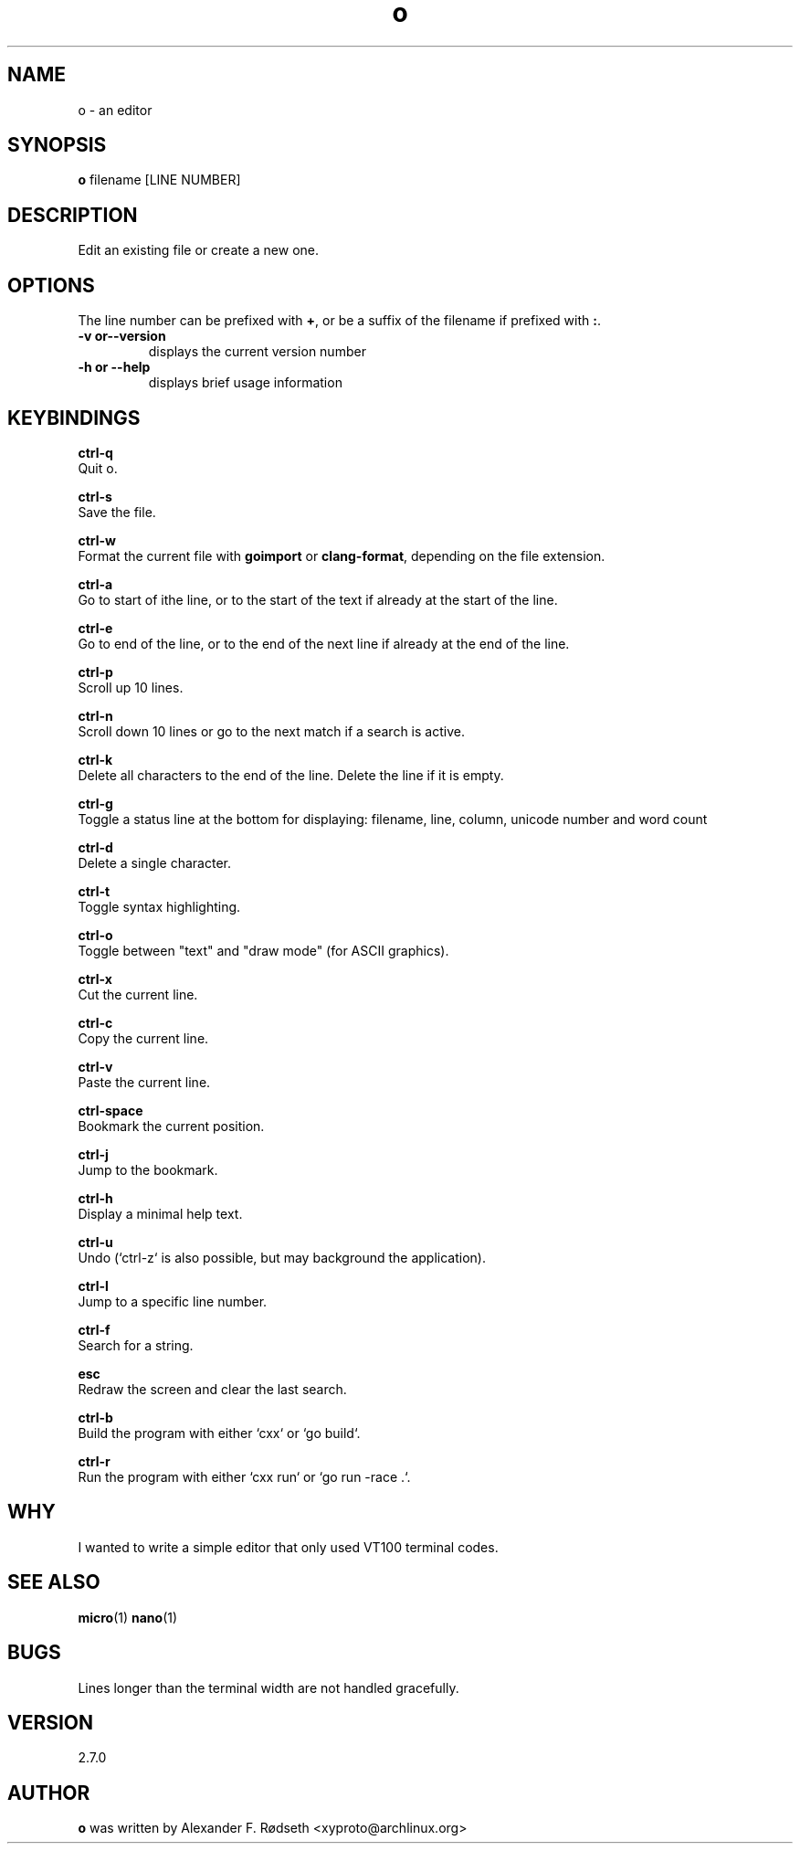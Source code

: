 .\"             -*-Nroff-*-
.\"
.TH "o" 1 "07 Nov 2019" "" ""
.SH NAME
o \- an editor
.SH SYNOPSIS
.B o
filename [LINE NUMBER]
.sp
.SH DESCRIPTION
Edit an existing file or create a new one.
.sp
.SH OPTIONS
.sp
The line number can be prefixed with \fB+\fP, or be a suffix of the filename if prefixed with \fB:\fP.
.sp
.TP
.B \-v or\-\-version
displays the current version number
.TP
.B \-h or \-\-help
displays brief usage information
.PP
.SH KEYBINDINGS
.sp
.B ctrl-q
  Quit o.
.sp
.B ctrl-s
  Save the file.
.sp
.B ctrl-w
  Format the current file with \fBgoimport\fP or \fBclang-format\fP, depending on the file extension.
.sp
.B ctrl-a
  Go to start of ithe line, or to the start of the text if already at the start of the line.
.sp
.B ctrl-e
  Go to end of the line, or to the end of the next line if already at the end of the line.
.sp
.B ctrl-p
  Scroll up 10 lines.
.sp
.B ctrl-n
  Scroll down 10 lines or go to the next match if a search is active.
.sp
.B ctrl-k
  Delete all characters to the end of the line. Delete the line if it is empty.
.sp
.B ctrl-g
  Toggle a status line at the bottom for displaying: filename, line, column, unicode number and word count
.sp
.B ctrl-d
  Delete a single character.
.sp
.B ctrl-t
  Toggle syntax highlighting.
.sp
.B ctrl-o
  Toggle between "text" and "draw mode" (for ASCII graphics).
.sp
.B ctrl-x
  Cut the current line.
.sp
.B ctrl-c
  Copy the current line.
.sp
.B ctrl-v
  Paste the current line.
.sp
.B ctrl-space
  Bookmark the current position.
.sp
.B ctrl-j
  Jump to the bookmark.
.sp
.B ctrl-h
  Display a minimal help text.
.sp
.B ctrl-u
  Undo (`ctrl-z` is also possible, but may background the application).
.sp
.B ctrl-l
  Jump to a specific line number.
.sp
.B ctrl-f
  Search for a string.
.sp
.B esc
  Redraw the screen and clear the last search.
.sp
.B ctrl-b
  Build the program with either `cxx` or `go build`.
.sp
.B ctrl-r
  Run the program with either `cxx run` or `go run -race .`.
.sp
.SH "WHY"
.sp
I wanted to write a simple editor that only used VT100 terminal codes.
.SH "SEE ALSO"
.BR micro (1)
.BR nano (1)
.SH BUGS
Lines longer than the terminal width are not handled gracefully.
.SH VERSION
2.7.0
.SH AUTHOR
.B o
was written by  Alexander F. Rødseth <xyproto@archlinux.org>
